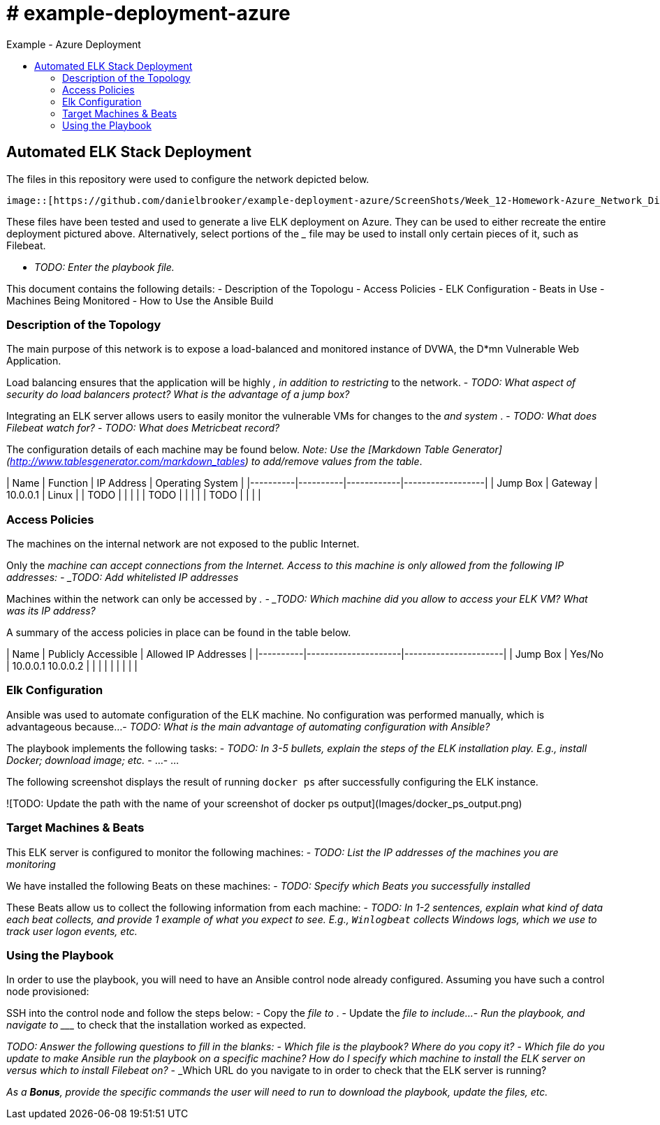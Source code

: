 :toc: macro
:toc-title:
:toclevels: 99
# # example-deployment-azure
Example - Azure Deployment


toc::[]

## Automated ELK Stack Deployment

The files in this repository were used to configure the network depicted below.

 image::[https://github.com/danielbrooker/example-deployment-azure/ScreenShots/Week_12-Homework-Azure_Network_Diagram.png]

These files have been tested and used to generate a live ELK deployment on Azure. They can be used to either recreate the entire deployment pictured above. Alternatively, select portions of the _____ file may be used to install only certain pieces of it, such as Filebeat.

  - _TODO: Enter the playbook file._

This document contains the following details:
- Description of the Topologu
- Access Policies
- ELK Configuration
  - Beats in Use
  - Machines Being Monitored
- How to Use the Ansible Build


### Description of the Topology

The main purpose of this network is to expose a load-balanced and monitored instance of DVWA, the D*mn Vulnerable Web Application.

Load balancing ensures that the application will be highly _____, in addition to restricting _____ to the network.
- _TODO: What aspect of security do load balancers protect? What is the advantage of a jump box?_

Integrating an ELK server allows users to easily monitor the vulnerable VMs for changes to the _____ and system _____.
- _TODO: What does Filebeat watch for?_
- _TODO: What does Metricbeat record?_

The configuration details of each machine may be found below.
_Note: Use the [Markdown Table Generator](http://www.tablesgenerator.com/markdown_tables) to add/remove values from the table_.

| Name     | Function | IP Address | Operating System |
|----------|----------|------------|------------------|
| Jump Box | Gateway  | 10.0.0.1   | Linux            |
| TODO     |          |            |                  |
| TODO     |          |            |                  |
| TODO     |          |            |                  |

### Access Policies

The machines on the internal network are not exposed to the public Internet. 

Only the _____ machine can accept connections from the Internet. Access to this machine is only allowed from the following IP addresses:
- _TODO: Add whitelisted IP addresses_

Machines within the network can only be accessed by _____.
- _TODO: Which machine did you allow to access your ELK VM? What was its IP address?_

A summary of the access policies in place can be found in the table below.

| Name     | Publicly Accessible | Allowed IP Addresses |
|----------|---------------------|----------------------|
| Jump Box | Yes/No              | 10.0.0.1 10.0.0.2    |
|          |                     |                      |
|          |                     |                      |

### Elk Configuration

Ansible was used to automate configuration of the ELK machine. No configuration was performed manually, which is advantageous because...
- _TODO: What is the main advantage of automating configuration with Ansible?_

The playbook implements the following tasks:
- _TODO: In 3-5 bullets, explain the steps of the ELK installation play. E.g., install Docker; download image; etc._
- ...
- ...

The following screenshot displays the result of running `docker ps` after successfully configuring the ELK instance.

![TODO: Update the path with the name of your screenshot of docker ps output](Images/docker_ps_output.png)

### Target Machines & Beats
This ELK server is configured to monitor the following machines:
- _TODO: List the IP addresses of the machines you are monitoring_

We have installed the following Beats on these machines:
- _TODO: Specify which Beats you successfully installed_

These Beats allow us to collect the following information from each machine:
- _TODO: In 1-2 sentences, explain what kind of data each beat collects, and provide 1 example of what you expect to see. E.g., `Winlogbeat` collects Windows logs, which we use to track user logon events, etc._

### Using the Playbook
In order to use the playbook, you will need to have an Ansible control node already configured. Assuming you have such a control node provisioned: 

SSH into the control node and follow the steps below:
- Copy the _____ file to _____.
- Update the _____ file to include...
- Run the playbook, and navigate to ____ to check that the installation worked as expected.

_TODO: Answer the following questions to fill in the blanks:_
- _Which file is the playbook? Where do you copy it?_
- _Which file do you update to make Ansible run the playbook on a specific machine? How do I specify which machine to install the ELK server on versus which to install Filebeat on?_
- _Which URL do you navigate to in order to check that the ELK server is running?

_As a **Bonus**, provide the specific commands the user will need to run to download the playbook, update the files, etc._
